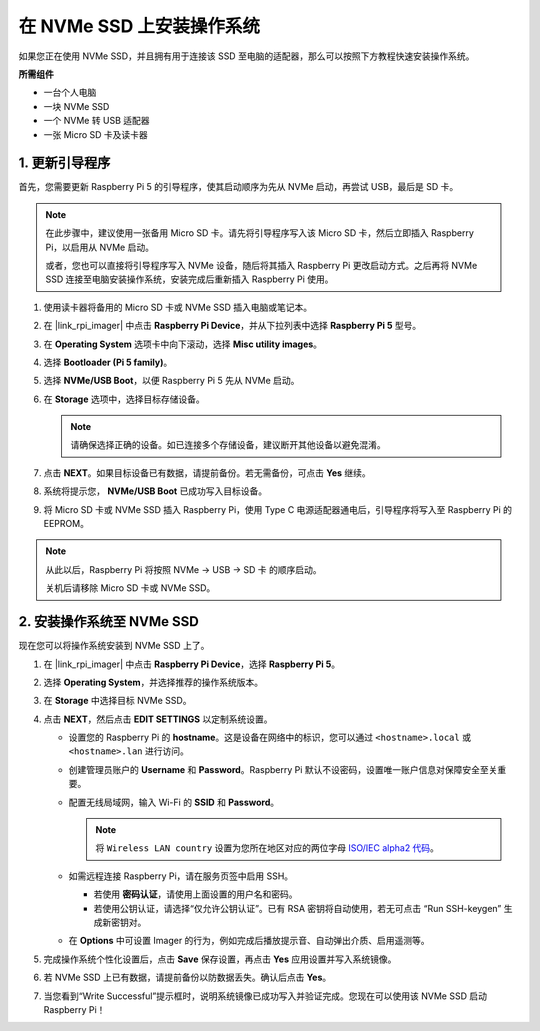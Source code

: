 .. _install_to_nvme_rpi_mini:

在 NVMe SSD 上安装操作系统
===================================
如果您正在使用 NVMe SSD，并且拥有用于连接该 SSD 至电脑的适配器，那么可以按照下方教程快速安装操作系统。

**所需组件**

* 一台个人电脑
* 一块 NVMe SSD
* 一个 NVMe 转 USB 适配器
* 一张 Micro SD 卡及读卡器

.. _update_bootloader_mini:

1. 更新引导程序
--------------------------------

首先，您需要更新 Raspberry Pi 5 的引导程序，使其启动顺序为先从 NVMe 启动，再尝试 USB，最后是 SD 卡。

.. note::

    在此步骤中，建议使用一张备用 Micro SD 卡。请先将引导程序写入该 Micro SD 卡，然后立即插入 Raspberry Pi，以启用从 NVMe 启动。

    或者，您也可以直接将引导程序写入 NVMe 设备，随后将其插入 Raspberry Pi 更改启动方式。之后再将 NVMe SSD 连接至电脑安装操作系统，安装完成后重新插入 Raspberry Pi 使用。

#. 使用读卡器将备用的 Micro SD 卡或 NVMe SSD 插入电脑或笔记本。

#. 在 |link_rpi_imager| 中点击 **Raspberry Pi Device**，并从下拉列表中选择 **Raspberry Pi 5** 型号。

   .. image:: img/os_choose_device_pi5.png
      :width: 90%

#. 在 **Operating System** 选项卡中向下滚动，选择 **Misc utility images**。

   .. image:: img/nvme_misc.png
      :width: 90%

#. 选择 **Bootloader (Pi 5 family)**。

   .. image:: img/nvme_bootloader.png
      :width: 90%


#. 选择 **NVMe/USB Boot**，以便 Raspberry Pi 5 先从 NVMe 启动。

   .. image:: img/nvme_nvme_boot.png
      :width: 90%



#. 在 **Storage** 选项中，选择目标存储设备。

   .. note::

      请确保选择正确的设备。如已连接多个存储设备，建议断开其他设备以避免混淆。

   .. image:: img/os_choose_sd.png
      :width: 90%


#. 点击 **NEXT**。如果目标设备已有数据，请提前备份。若无需备份，可点击 **Yes** 继续。

   .. image:: img/os_continue.png
      :width: 90%


#. 系统将提示您， **NVMe/USB Boot** 已成功写入目标设备。

   .. image:: img/nvme_boot_finish.png
      :width: 90%


#. 将 Micro SD 卡或 NVMe SSD 插入 Raspberry Pi，使用 Type C 电源适配器通电后，引导程序将写入至 Raspberry Pi 的 EEPROM。

.. note::

    从此以后，Raspberry Pi 将按照 NVMe → USB → SD 卡 的顺序启动。

    关机后请移除 Micro SD 卡或 NVMe SSD。


2. 安装操作系统至 NVMe SSD
-----------------------------------

现在您可以将操作系统安装到 NVMe SSD 上了。


#. 在 |link_rpi_imager| 中点击 **Raspberry Pi Device**，选择 **Raspberry Pi 5**。

   .. image:: img/os_choose_device_pi5.png
      :width: 90%

#. 选择 **Operating System**，并选择推荐的操作系统版本。

   .. image:: img/os_choose_os.png
      :width: 90%


#. 在 **Storage** 中选择目标 NVMe SSD。

   .. image:: img/nvme_ssd_storage.png
      :width: 90%


#. 点击 **NEXT**，然后点击 **EDIT SETTINGS** 以定制系统设置。

   .. image:: img/os_enter_setting.png
      :width: 90%


   * 设置您的 Raspberry Pi 的 **hostname**。这是设备在网络中的标识，您可以通过 ``<hostname>.local`` 或 ``<hostname>.lan`` 进行访问。

     .. image:: img/os_set_hostname.png

   * 创建管理员账户的 **Username** 和 **Password**。Raspberry Pi 默认不设密码，设置唯一账户信息对保障安全至关重要。

     .. image:: img/os_set_username.png

   * 配置无线局域网，输入 Wi-Fi 的 **SSID** 和 **Password**。

     .. note::

          将 ``Wireless LAN country`` 设置为您所在地区对应的两位字母 `ISO/IEC alpha2 代码 <https://en.wikipedia.org/wiki/ISO_3166-1_alpha-2#Officially_assigned_code_elements>`_。

     .. image:: img/os_set_wifi.png

   * 如需远程连接 Raspberry Pi，请在服务页签中启用 SSH。

     * 若使用 **密码认证**，请使用上面设置的用户名和密码。
     * 若使用公钥认证，请选择“仅允许公钥认证”。已有 RSA 密钥将自动使用，若无可点击 “Run SSH-keygen” 生成新密钥对。

     .. image:: img/os_enable_ssh.png

   * 在 **Options** 中可设置 Imager 的行为，例如完成后播放提示音、自动弹出介质、启用遥测等。

     .. image:: img/os_options.png

#. 完成操作系统个性化设置后，点击 **Save** 保存设置，再点击 **Yes** 应用设置并写入系统镜像。

   .. image:: img/os_click_yes.png
      :width: 90%


#. 若 NVMe SSD 上已有数据，请提前备份以防数据丢失。确认后点击 **Yes**。

   .. image:: img/nvme_erase.png
      :width: 90%


#. 当您看到“Write Successful”提示框时，说明系统镜像已成功写入并验证完成。您现在可以使用该 NVMe SSD 启动 Raspberry Pi！

   .. image:: img/nvme_install_finish.png
      :width: 90%